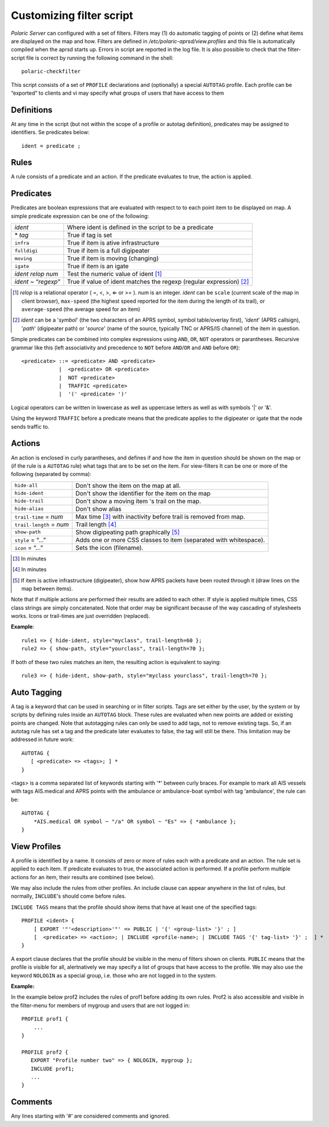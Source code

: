  
Customizing filter script
=========================

*Polaric Server* can configured with a set of filters. Filters may (1) do automatic tagging of points or (2) define what items are displayed on the map and how. Filters are defined in `/etc/polaric-aprsd/view.profiles` and this file is automatically compiled when the aprsd starts up. Errors in script are reported in the log file. It is also possible to check that the filter-script file is correct by running the following command in the shell::

    polaric-checkfilter

This script consists of a set of ``PROFILE`` declarations and (optionally) a special ``AUTOTAG`` profile. Each profile can be “exported” to clients and vi may specify what groups of users that have access to them 

Definitions
-----------

At any time in the script (but not within the scope of a profile or autotag definition), predicates may be assigned to identifiers. Se predicates below::

    ident = predicate ;

Rules
-----

A rule consists of a predicate and an action. If the predicate evaluates to true, the action is applied.

Predicates
----------

Predicates are boolean expressions that are evaluated with respect to to each point item to be displayed on map. A simple predicate 
expression can be one of the following: 

+-------------------------------+---------------------------------------------------------------------------------+
| *ident*                       | Where ident is defined in the script to be a predicate                          |
+-------------------------------+---------------------------------------------------------------------------------+
| \* *tag*                      | True if tag is set                                                              |
+-------------------------------+---------------------------------------------------------------------------------+
| ``infra``                     | True if item is ative infrastructure                                            |
+-------------------------------+---------------------------------------------------------------------------------+
| ``fulldigi``                  | True if item is a full digipeater                                               |
+-------------------------------+---------------------------------------------------------------------------------+
| ``moving``                    | True if item is moving (changing)                                               |
+-------------------------------+---------------------------------------------------------------------------------+
| ``igate``                     | True if item is an igate                                                        |
+-------------------------------+---------------------------------------------------------------------------------+
| *ident* *relop* *num*         | Test the numeric value of ident [#]_                                            | 
+-------------------------------+---------------------------------------------------------------------------------+
| *ident* ~ “*regexp*”          | True if value of ident matches the regexp (regular expression) [#]_             |
+-------------------------------+---------------------------------------------------------------------------------+

.. [#] *relop* is a relational operator ( =, <, >, ⇐ or >= ). *num* is an integer. *ident* can be ``scale`` (current 
       scale of the map in client browser), ``max-speed`` (the highest speed reported for the item during the length of its trail), or 
       ``average-speed`` (the average speed for an item)

.. [#] *ident* can be a '*symbol*' (the two characters of an APRS symbol, symbol table/overlay first), '*ident*' (APRS callsign), 
       '*path*' (digipeater path) or '*source*' (name of the source, typically TNC or APRS/IS channel) of the item in question. 

Simple predicates can be combined into complex expressions using ``AND``, ``OR``, ``NOT`` operators or parantheses. Recursive grammar like this (left associativity and precedence to ``NOT`` before ``AND``/``OR`` and ``AND`` before ``OR``)::

    <predicate> ::= <predicate> AND <predicate>
                |  <predicate> OR <predicate>
                |  NOT <predicate>
                |  TRAFFIC <predicate>
                |  '(' <predicate> ')'
              
Logical operators can be written in lowercase as well as uppercase letters as well as with symbols '|' or '&'. 
                
Using the keyword ``TRAFFIC`` before a predicate means that the predicate applies to the digipeater or igate that the node sends traffic to.                

Actions
-------

An action is enclosed in curly parantheses, and defines if and how the item in question should be shown on the map or (if the rule is a ``AUTOTAG`` rule) what tags that are to be set on the item. For view-filters It can be one or more of the following (separated by comma): 

========================  ============================================
``hide-all``              Don't show the item on the map at all.
``hide-ident``            Don't show the identifier for the item on the map
``hide-trail``            Don't show a moving item 's trail on the map.
``hide-alias``	          Don't show alias
``trail-time`` = *num*    Max time [#]_ with inactivity before trail is removed from map.
``trail-length`` = *num*  Trail length [#]_
``show-path``	          Show digipeating path graphically [#]_
``style`` = “…”	          Adds one or more CSS classes to item (separated with whitespace).
``icon`` = “…”	          Sets the icon (filename). 
========================  ============================================

.. [#] In minutes

.. [#] In minutes

.. [#] If item is active infrastructure (digipeater), show how APRS packets have been routed through 
       it (draw lines on the map between items).
       
Note that if multiple actions are performed their results are added to each other. If style is applied multiple times, CSS class strings are simply concatenated. Note that order may be significant because of the way cascading of stylesheets works. Icons or trail-times are just overridden (replaced).  

**Example**::

 rule1 => { hide-ident, style="myclass", trail-length=60 };
 rule2 => { show-path, style="yourclass", trail-length=70 };

If both of these two rules matches an item, the resulting action is equivalent to saying::

 rule3 => { hide-ident, show-path, style="myclass yourclass", trail-length=70 };


Auto Tagging
------------

A tag is a keyword that can be used in searching or in filter scripts. Tags are set either by the user, by the system or by scripts by defining rules inside an ``AUTOTAG`` block. These rules are evaluated when new points are added or existing points are changed. Note that autotagging rules can only be used to add tags, not to remove existing tags. So, if an autotag rule has set a tag and the predicate later evaluates to false, the tag will still be there. This limitation may be addressed in future work::

 AUTOTAG {
    [ <predicate> => <tags>; ] *
 }

<tags> is a comma separated list of keywords starting with '\*' between curly braces. For example to mark all AIS vessels with tags AIS.medical and APRS points with the ambulance or ambulance-boat symbol with tag 'ambulance', the rule can be::

 AUTOTAG {
     *AIS.medical OR symbol ~ "/a" OR symbol ~ "Es" => { *ambulance };
 }
 

View Profiles
-------------

A profile is identified by a name. It consists of zero or more of rules each with a predicate and an action. The rule set is applied to each item. If predicate evaluates to true, the associated action is performed. If a profile perform multiple actions for an item, their results are combined (see below).

We may also include the rules from other profiles. An include clause can appear anywhere in the list of rules, but normally, ``INCLUDE``'s should come before rules. 

``INCLUDE TAGS`` means that the profile should show items that have at least one of the specified tags::

 PROFILE <ident> {
     [ EXPORT '"'<description>'"' => PUBLIC | '{' <group-list> '}' ; ]
     [  <predicate> => <action>; | INCLUDE <profile-name>; | INCLUDE TAGS '{' tag-list> '}' ;  ] *
 }

A export clause declares that the profile should be visible in the menu of filters shown on clients. ``PUBLIC`` means that the profile is visible for all, alertnatively we may specify a list of groups that have access to the profile. We may also use the keyword ``NOLOGIN`` as a special group, i.e. those who are not logged in to the system.

**Example:**

In the example below prof2 includes the rules of prof1 before adding its own rules. Prof2 is also accessible and visible in the filter-menu for members of mygroup and users that are not logged in::

 PROFILE prof1 {
     ...
 }

 PROFILE prof2 {
    EXPORT "Profile number two" => { NOLOGIN, mygroup };
    INCLUDE prof1;
    ...
 }


Comments
--------

Any lines starting with '#' are considered comments and ignored.

